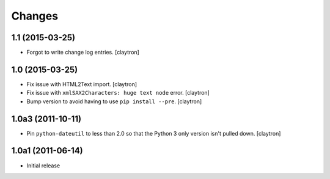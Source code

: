 Changes
=======

1.1 (2015-03-25)
----------------

- Forgot to write change log entries.
  [claytron]

1.0 (2015-03-25)
----------------

- Fix issue with HTML2Text import.
  [claytron]
- Fix issue with ``xmlSAX2Characters: huge text node`` error.
  [claytron]
- Bump version to avoid having to use ``pip install --pre``.
  [claytron]

1.0a3 (2011-10-11)
------------------

- Pin ``python-dateutil`` to less than 2.0 so that the Python 3
  only version isn't pulled down.
  [claytron]

1.0a1 (2011-06-14)
------------------

- Initial release
